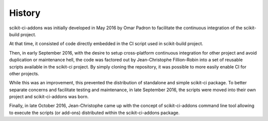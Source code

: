 .. :changelog:

History
-------

scikit-ci-addons was initially developed in May 2016 by Omar Padron to facilitate
the continuous integration of the scikit-build project.

At that time, it consisted of code directly embedded in the CI script used in
scikit-build project.

Then, in early September 2016, with the desire to setup cross-platform continuous
integration for other project and avoid duplication or maintenance hell, the code
was factored out by Jean-Christophe Fillion-Robin into a set of reusable scripts
available in the scikit-ci project. By simply cloning the repository, it was
possible to more easily enable CI for other projects.

While this was an improvement, this prevented the distribution of standalone
and simple scikit-ci package. To better separate concerns and facilitate
testing and maintenance, in late September 2016, the scripts were moved into
their own project and scikit-ci-addons was born.

Finally, in late October 2016, Jean-Christophe came up with the concept of
scikit-ci-addons command line tool allowing to execute the scripts (or add-ons)
distributed within the scikit-ci-addons package.

